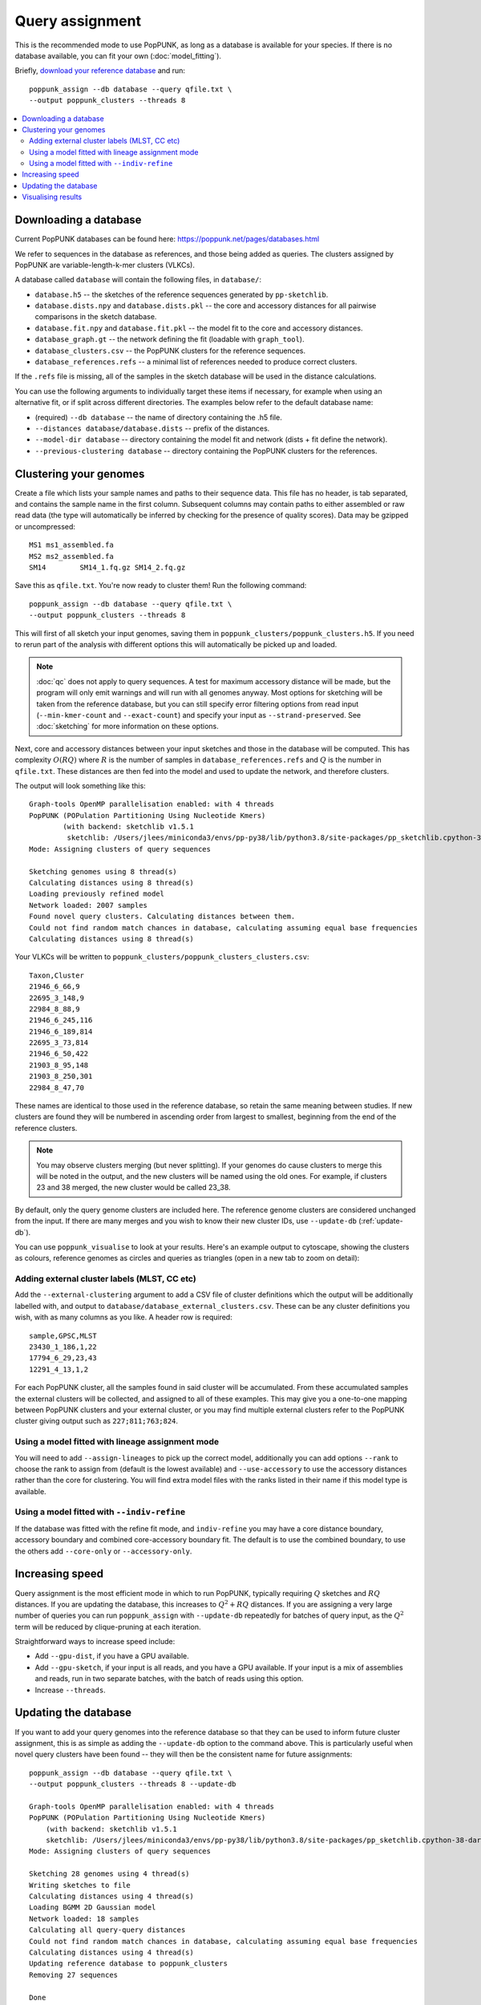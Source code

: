 Query assignment
================
This is the recommended mode to use PopPUNK, as long as a database is available for
your species. If there is no database available, you can fit your own (:doc:`model_fitting`).

Briefly, `download your reference database <https://poppunk.net/pages/databases.html>`__ and run::

    poppunk_assign --db database --query qfile.txt \
    --output poppunk_clusters --threads 8

.. contents::
   :local:

Downloading a database
----------------------
Current PopPUNK databases can be found here: https://poppunk.net/pages/databases.html

We refer to sequences in the database as references, and those being added
as queries. The clusters assigned by PopPUNK are variable-length-k-mer clusters (VLKCs).

A database called ``database`` will contain the following files, in ``database/``:

- ``database.h5`` -- the sketches of the reference sequences generated by ``pp-sketchlib``.
- ``database.dists.npy`` and ``database.dists.pkl`` -- the core and accessory distances for
  all pairwise comparisons in the sketch database.
- ``database.fit.npy`` and ``database.fit.pkl`` -- the model fit to the core and accessory distances.
- ``database_graph.gt`` -- the network defining the fit (loadable with ``graph_tool``).
- ``database_clusters.csv`` -- the PopPUNK clusters for the reference sequences.
- ``database_references.refs`` -- a minimal list of references needed to produce correct clusters.

If the ``.refs`` file is missing, all of the samples in the sketch database will be
used in the distance calculations.

You can use the following arguments to individually target these items if necessary,
for example when using an alternative fit, or if split across different directories. The
examples below refer to the default database name:

- (required) ``--db database`` -- the name of directory containing the .h5 file.
- ``--distances database/database.dists`` -- prefix of the distances.
- ``--model-dir database`` -- directory containing the model fit and network (dists + fit define the network).
- ``--previous-clustering database`` -- directory containing the PopPUNK clusters for the references.

Clustering your genomes
-----------------------
Create a file which lists your sample names and paths to their sequence data. This file
has no header, is tab separated, and contains the sample name in the first column. Subsequent
columns may contain paths to either assembled or raw read data (the type will automatically
be inferred by checking for the presence of quality scores). Data may be gzipped or uncompressed::

    MS1	ms1_assembled.fa
    MS2	ms2_assembled.fa
    SM14	SM14_1.fq.gz SM14_2.fq.gz

Save this as ``qfile.txt``. You're now ready to cluster them!
Run the following command::

    poppunk_assign --db database --query qfile.txt \
    --output poppunk_clusters --threads 8

This will first of all sketch your input genomes, saving them in ``poppunk_clusters/poppunk_clusters.h5``.
If you need to rerun part of the analysis with different options this will automatically be picked up
and loaded.

.. note::
    :doc:`qc` does not apply to query sequences. A test for maximum accessory distance
    will be made, but the program will only emit warnings and will run with all genomes
    anyway. Most options for sketching will be taken from the reference database, but you
    can still specify error filtering options from read input (``--min-kmer-count`` and
    ``--exact-count``) and specify your input as ``--strand-preserved``. See :doc:`sketching` for
    more information on these options.

Next, core and accessory distances between your input sketches and those in the database
will be computed. This has complexity :math:`O(RQ)` where :math:`R` is the number of
samples in ``database_references.refs`` and :math:`Q` is the number in ``qfile.txt``. These distances
are then fed into the model and used to update the network, and therefore clusters.

The output will look something like this::

    Graph-tools OpenMP parallelisation enabled: with 4 threads
    PopPUNK (POPulation Partitioning Using Nucleotide Kmers)
	    (with backend: sketchlib v1.5.1
	     sketchlib: /Users/jlees/miniconda3/envs/pp-py38/lib/python3.8/site-packages/pp_sketchlib.cpython-38-darwin.so)
    Mode: Assigning clusters of query sequences

    Sketching genomes using 8 thread(s)
    Calculating distances using 8 thread(s)
    Loading previously refined model
    Network loaded: 2007 samples
    Found novel query clusters. Calculating distances between them.
    Could not find random match chances in database, calculating assuming equal base frequencies
    Calculating distances using 8 thread(s)

Your VLKCs will be written to ``poppunk_clusters/poppunk_clusters_clusters.csv``::

    Taxon,Cluster
    21946_6_66,9
    22695_3_148,9
    22984_8_88,9
    21946_6_245,116
    21946_6_189,814
    22695_3_73,814
    21946_6_50,422
    21903_8_95,148
    21903_8_250,301
    22984_8_47,70

These names are identical to those used in the reference database, so retain
the same meaning between studies. If new clusters are found they will be numbered
in ascending order from largest to smallest, beginning from the end of the reference
clusters.

.. note::
    You may observe clusters merging (but never splitting). If your genomes
    do cause clusters to merge this will be noted in the output, and the new
    clusters will be named using the old ones. For example, if clusters 23 and 38
    merged, the new cluster would be called 23_38.

By default, only the query genome clusters are included here. The reference genome
clusters are considered unchanged from the input. If there are many merges and you
wish to know their new cluster IDs, use ``--update-db`` (:ref:`update-db`).

You can use ``poppunk_visualise`` to look at your results. Here's an example output
to cytoscape, showing the clusters as colours, reference genomes as circles and
queries as triangles (open in a new tab to zoom on detail):

.. image:: images/assign_network.png
   :alt:  Network produced after query assignment
   :align: center

Adding external cluster labels (MLST, CC etc)
^^^^^^^^^^^^^^^^^^^^^^^^^^^^^^^^^^^^^^^^^^^^^
Add the ``--external-clustering`` argument to add a CSV file of cluster definitions
which the output will be additionally labelled with, and output to ``database/database_external_clusters.csv``.
These can be any cluster definitions you wish, with as many columns as you like. A header row is required::

    sample,GPSC,MLST
    23430_1_186,1,22
    17794_6_29,23,43
    12291_4_13,1,2

For each PopPUNK cluster, all the samples found in said cluster will be accumulated.
From these accumulated samples the external clusters will be collected, and assigned
to all of these examples. This may give you a one-to-one mapping between PopPUNK clusters
and your external cluster, or you may find multiple external clusters refer to the
PopPUNK cluster giving output such as ``227;811;763;824``.

Using a model fitted with lineage assignment mode
^^^^^^^^^^^^^^^^^^^^^^^^^^^^^^^^^^^^^^^^^^^^^^^^^
You will need to add ``--assign-lineages`` to pick up the correct model, additionally
you can add options ``--rank`` to choose the rank to assign from (default is the lowest
available) and ``--use-accessory`` to use the accessory distances rather than the core
for clustering. You will find extra model files with the ranks listed in their name if
this model type is available.

Using a model fitted with ``--indiv-refine``
^^^^^^^^^^^^^^^^^^^^^^^^^^^^^^^^^^^^^^^^^^^^
If the database was fitted with the refine fit mode, and ``indiv-refine`` you may have
a core distance boundary, accessory boundary and combined core-accessory boundary fit. The
default is to use the combined boundary, to use the others add ``--core-only`` or
``--accessory-only``.

Increasing speed
----------------
Query assignment is the most efficient mode in which to run PopPUNK, typically requiring :math:`Q` sketches and
:math:`RQ` distances. If you are updating the database, this increases to :math:`Q^2 + RQ`
distances. If you are assigning a very large number of queries you can run ``poppunk_assign``
with ``--update-db`` repeatedly for batches of query input, as the :math:`Q^2` term will
be reduced by clique-pruning at each iteration.

Straightforward ways to increase speed include:

- Add ``--gpu-dist``, if you have a GPU available.
- Add ``--gpu-sketch``, if your input is all reads, and you have a GPU available. If
  your input is a mix of assemblies and reads, run in two separate batches, with
  the batch of reads using this option.
- Increase ``--threads``.

.. _update-db:

Updating the database
---------------------
If you want to add your query genomes into the reference database so that they
can be used to inform future cluster assignment, this is as simple as adding the
``--update-db`` option to the command above. This is particularly useful when novel
query clusters have been found -- they will then be the consistent name for future assignments::

    poppunk_assign --db database --query qfile.txt \
    --output poppunk_clusters --threads 8 --update-db

    Graph-tools OpenMP parallelisation enabled: with 4 threads
    PopPUNK (POPulation Partitioning Using Nucleotide Kmers)
        (with backend: sketchlib v1.5.1
        sketchlib: /Users/jlees/miniconda3/envs/pp-py38/lib/python3.8/site-packages/pp_sketchlib.cpython-38-darwin.so)
    Mode: Assigning clusters of query sequences

    Sketching 28 genomes using 4 thread(s)
    Writing sketches to file
    Calculating distances using 4 thread(s)
    Loading BGMM 2D Gaussian model
    Network loaded: 18 samples
    Calculating all query-query distances
    Could not find random match chances in database, calculating assuming equal base frequencies
    Calculating distances using 4 thread(s)
    Updating reference database to poppunk_clusters
    Removing 27 sequences

    Done

The new database contains all of the reference sequences, and all of your query sequences.
The ``poppunk_clusters`` folder will now contain all of the files of a reference
database listed above, except for the model. You can use ``--model-dir`` to target
this for future assignment, or copy it over yourself. Alternatively, if you run
with the same ``--output`` folder as ``--ref-db``, adding ``--overwrite``, the original
input folder will contain the updated database containing everything needed.

.. note::
    This mode can take longer to run with large numbers of input query genomes,
    as it will calculate all :math:`Q^2` query-query distances, rather than
    just those found in novel query clusters.

Visualising results
-------------------
If you wish to produce visualisations from query assignment results the best
way to do this is to run with ``--update-db``, and then run ``poppunk_visualise``
on the output directory, as if visualising a full reference fit.

However, it is possible to run directly on the outputs by adding a ``--ref-db``
as used in the assign command, and a ``--query-db`` which points to the ``--output``
directory used in the assign command. In this mode isolates will be annotated
depending on whether they were a query or reference input.

.. warning::
    Without ``--update-db``, visualisation is required to recalculate all query-query distances
    each time it is called. If your query set is large and you want repeated visualisations,
    run ``poppunk_assign`` with ``--update-db``.

See :doc:`visualisation` for more details.